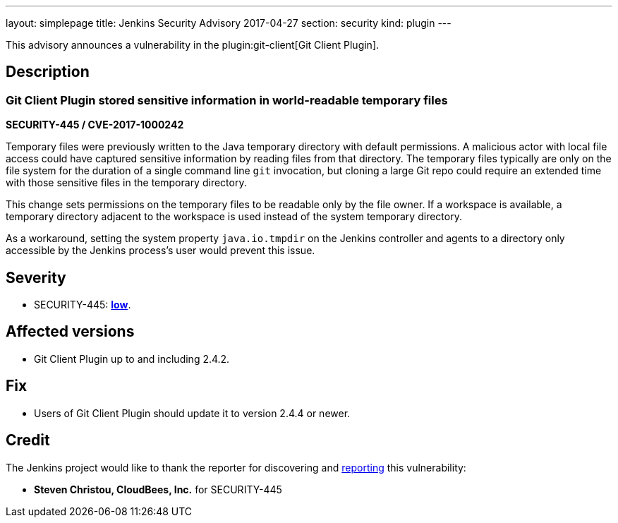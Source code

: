 ---
layout: simplepage
title: Jenkins Security Advisory 2017-04-27
section: security
kind: plugin
---

This advisory announces a vulnerability in the plugin:git-client[Git Client Plugin].

== Description

=== Git Client Plugin stored sensitive information in world-readable temporary files

*SECURITY-445 / CVE-2017-1000242*

Temporary files were previously written to the Java temporary directory with default permissions.
A malicious actor with local file access could have captured sensitive information by reading files from that directory.
The temporary files typically are only on the file system for the duration of a single command line `git` invocation, but cloning a large Git repo could require an extended time with those sensitive files in the temporary directory.

This change sets permissions on the temporary files to be readable only by the file owner.
If a workspace is available, a temporary directory adjacent to the workspace is used instead of the system temporary directory.

As a workaround, setting the system property `java.io.tmpdir` on the Jenkins controller and agents to a directory only accessible by the Jenkins process's user would prevent this issue.

== Severity

* SECURITY-445: *link:https://www.first.org/cvss/calculator/3.0#CVSS:3.0/AV:L/AC:H/PR:N/UI:N/S:U/C:L/I:N/A:N[low]*.

== Affected versions

* Git Client Plugin up to and including 2.4.2.

== Fix

* Users of Git Client Plugin should update it to version 2.4.4 or newer.

== Credit

The Jenkins project would like to thank the reporter for discovering and xref:dev-docs:security:index.adoc#reporting-vulnerabilities[reporting] this vulnerability:

* *Steven Christou, CloudBees, Inc.* for SECURITY-445
